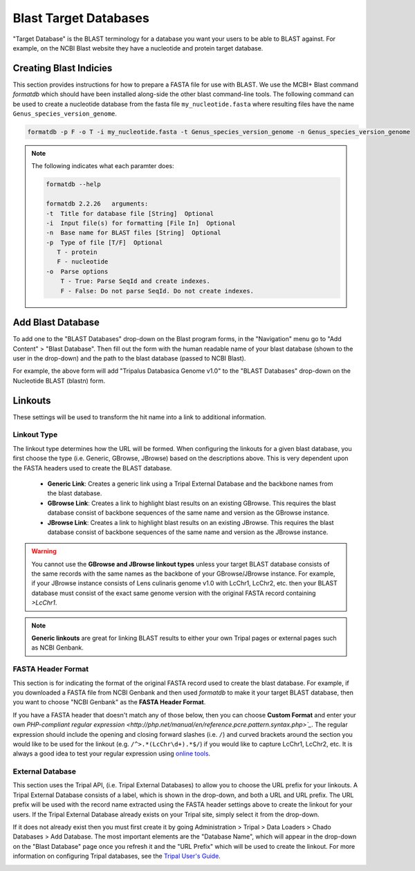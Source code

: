 Blast Target Databases
=======================

"Target Database" is the BLAST terminology for a database you want your users to be able to BLAST against. For example, on the NCBI Blast website they have a nucleotide and protein target database.

Creating Blast Indicies
------------------------

This section provides instructions for how to prepare a FASTA file for use with BLAST. We use the MCBI+ Blast command `formatdb` which should have been installed along-side the other blast command-line tools. The following command can be used to create a nucleotide database from the fasta file ``my_nucleotide.fasta`` where resulting files have the name ``Genus_species_version_genome``.

.. code:: bash

  formatdb -p F -o T -i my_nucleotide.fasta -t Genus_species_version_genome -n Genus_species_version_genome

.. note::

  The following indicates what each paramter does:

  .. code::

    formatdb --help

    formatdb 2.2.26   arguments:
    -t  Title for database file [String]  Optional
    -i  Input file(s) for formatting [File In]  Optional
    -n  Base name for BLAST files [String]  Optional
    -p  Type of file [T/F]  Optional
       T - protein
       F - nucleotide
    -o  Parse options
        T - True: Parse SeqId and create indexes.
        F - False: Do not parse SeqId. Do not create indexes.

Add Blast Database
-------------------

To add one to the "BLAST Databases" drop-down on the Blast program forms, in the "Navigation" menu go to "Add Content" > "Blast Database". Then fill out the form with the human readable name of your blast database (shown to the user in the drop-down) and the path to the blast database (passed to NCBI Blast).

.. image:: targetdbs.1.nodeform.png

For example, the above form will add "Tripalus Databasica Genome v1.0" to the "BLAST Databases" drop-down on the Nucleotide BLAST (blastn) form.

Linkouts
--------

These settings will be used to transform the hit name into a link to additional information.

.. image:: targetdbs.2.linkouts.png

Linkout Type
^^^^^^^^^^^^^

The linkout type determines how the URL will be formed. When configuring the linkouts for a given blast database, you first choose the type (i.e. Generic, GBrowse, JBrowse) based on the descriptions above. This is very dependent upon the FASTA headers used to create the BLAST database.

 - **Generic Link**: Creates a generic link using a Tripal External Database and the backbone names from the blast database.
 - **GBrowse Link**: Creates a link to highlight blast results on an existing GBrowse. This requires the blast database consist of backbone sequences of the same name and version as the GBrowse instance.
 - **JBrowse Link**: Creates a link to highlight blast results on an existing JBrowse. This requires the blast database consist of backbone sequences of the same name and version as the JBrowse instance.

.. warning::

  You cannot use the **GBrowse and JBrowse linkout types** unless your target BLAST database consists of the same records with the same names as the backbone of your GBrowse/JBrowse instance. For example, if your JBrowse instance consists of Lens culinaris genome v1.0 with LcChr1, LcChr2, etc. then your BLAST database must consist of the exact same genome version with the original FASTA record containing `>LcChr1`.

.. note ::

  **Generic linkouts** are great for linking BLAST results to either your own Tripal pages or external pages such as NCBI Genbank.

FASTA Header Format
^^^^^^^^^^^^^^^^^^^^

This section is for indicating the format of the original FASTA record used to create the blast database. For example, if you downloaded a FASTA file from NCBI Genbank and then used `formatdb` to make it your target BLAST database, then you want to choose "NCBI Genbank" as the **FASTA Header Format**.

If you have a FASTA header that doesn't match any of those below, then you can choose **Custom Format** and enter your own `PHP-compliant regular expression <http://php.net/manual/en/reference.pcre.pattern.syntax.php>`_`. The regular expression should include the opening and closing forward slashes (i.e. ``/``) and curved brackets around the section you would like to be used for the linkout (e.g. ``/^>.*(LcChr\d+).*$/``) if you would like to capture LcChr1, LcChr2, etc. It is always a good idea to test your regular expression using `online tools <https://www.phpliveregex.com/>`_.

.. image:: targetdbs.3.regextest.png

External Database
^^^^^^^^^^^^^^^^^^

This section uses the Tripal API, (i.e. Tripal External Databases) to allow you to choose the URL prefix for your linkouts. A Tripal External Database consists of a label, which is shown in the drop-down, and both a URL and URL prefix. The URL prefix will be used with the record name extracted using the FASTA header settings above to create the linkout for your users. If the Tripal External Database already exists on your Tripal site, simply select it from the drop-down.

If it does not already exist then you must first create it by going Administration > Tripal > Data Loaders > Chado Databases > Add Database. The most important elements are the "Database Name", which will appear in the drop-down on the "Blast Database" page once you refresh it and the "URL Prefix" which will be used to create the linkout. For more information on configuring Tripal databases, see the `Tripal User's Guide <https://tripal.readthedocs.io/en/latest/user_guide/example_genomics/cross_refs.html>`_.

.. image:: targetdbs.4.externaldb.png
